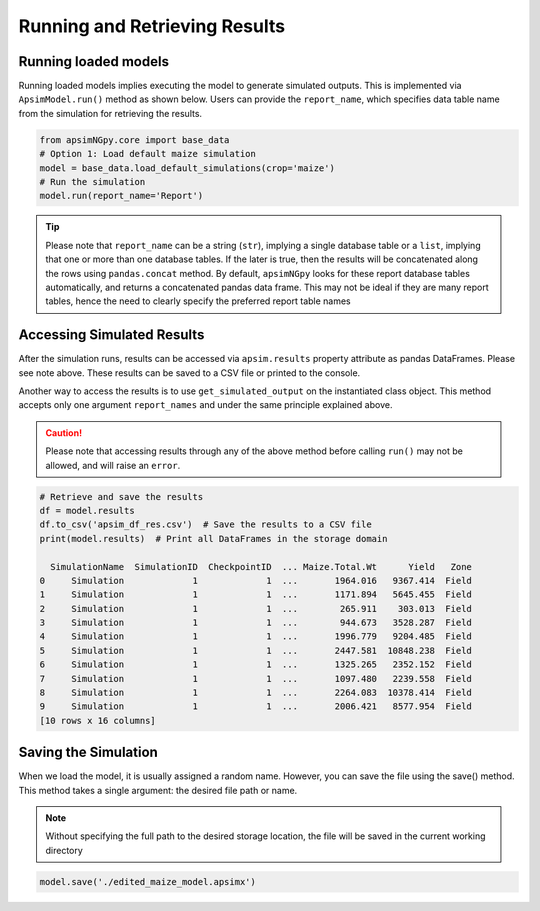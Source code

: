 Running and Retrieving Results
==============================

Running loaded models
^^^^^^^^^^^^^^^^^^^^^^^
Running loaded models implies executing the model to generate simulated outputs. This is implemented via ``ApsimModel.run()`` method as shown below.
Users can provide the ``report_name``, which specifies data table name from the simulation for retrieving the results.

.. code-block:: python

    from apsimNGpy.core import base_data
    # Option 1: Load default maize simulation
    model = base_data.load_default_simulations(crop='maize')
    # Run the simulation
    model.run(report_name='Report')

.. tip::

    Please note that ``report_name`` can be a string (``str``), implying a single database table
    or a ``list``, implying that one or more than one database tables. If the later is true, then the results will be concatenated along the rows using ``pandas.concat`` method.
    By default, ``apsimNGpy`` looks for these report database tables automatically, and returns a concatenated pandas data frame. This may not be ideal if they are many report tables, hence the need to clearly specify the preferred report table names


Accessing Simulated Results
^^^^^^^^^^^^^^^^^^^^^^^^^^^
After the simulation runs, results can be accessed  via ``apsim.results`` property attribute as pandas DataFrames. Please see note above. These results can be saved to a CSV file or printed to the console.

Another way to access the results is to use ``get_simulated_output`` on the instantiated class object. This method accepts only one argument ``report_names`` and under the same principle explained above.

.. caution::

     Please note that accessing results through any of the above method before calling ``run()`` may not be allowed, and will raise an ``error``.

.. code-block:: python

    # Retrieve and save the results
    df = model.results
    df.to_csv('apsim_df_res.csv')  # Save the results to a CSV file
    print(model.results)  # Print all DataFrames in the storage domain

      SimulationName  SimulationID  CheckpointID  ... Maize.Total.Wt      Yield   Zone
    0     Simulation             1             1  ...       1964.016   9367.414  Field
    1     Simulation             1             1  ...       1171.894   5645.455  Field
    2     Simulation             1             1  ...        265.911    303.013  Field
    3     Simulation             1             1  ...        944.673   3528.287  Field
    4     Simulation             1             1  ...       1996.779   9204.485  Field
    5     Simulation             1             1  ...       2447.581  10848.238  Field
    6     Simulation             1             1  ...       1325.265   2352.152  Field
    7     Simulation             1             1  ...       1097.480   2239.558  Field
    8     Simulation             1             1  ...       2264.083  10378.414  Field
    9     Simulation             1             1  ...       2006.421   8577.954  Field
    [10 rows x 16 columns]


Saving the Simulation
^^^^^^^^^^^^^^^^^^^^^^^^^^^^^^^
When we load the model, it is usually assigned a random name. However, you can save the file using the save() method.
This method takes a single argument: the desired file path or name.

.. Note::

    Without specifying the full path to the desired storage location, the file will be saved in the current working directory

.. code-block:: python

    model.save('./edited_maize_model.apsimx')


